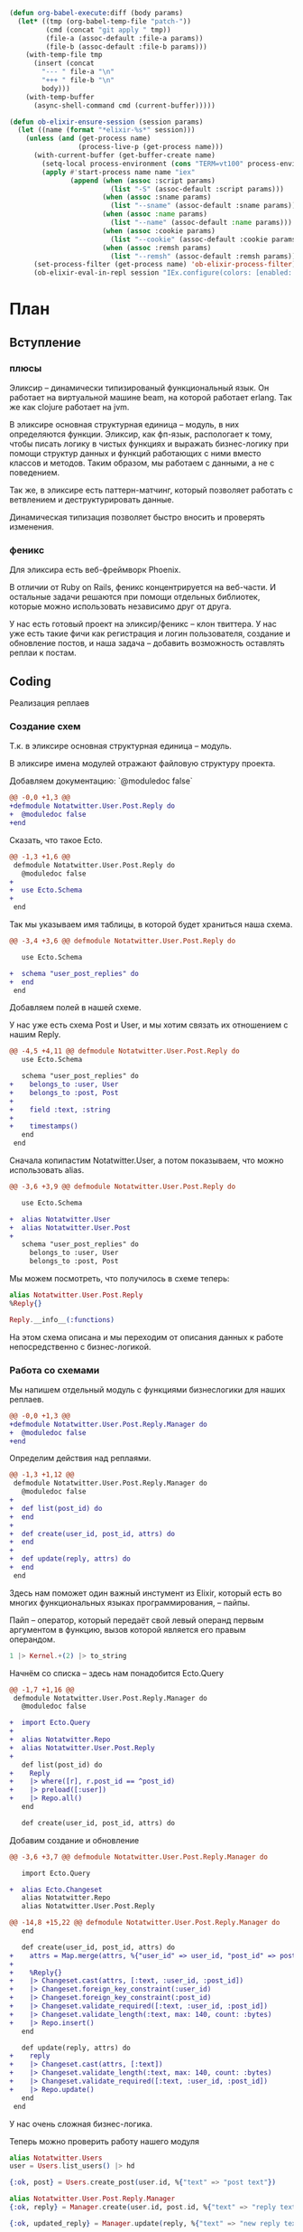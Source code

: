 #+property: header-args:elixir :dir "."
#+property: header-args:diff :results silent :dir "."
#+BEGIN_SRC emacs-lisp
(defun org-babel-execute:diff (body params)
  (let* ((tmp (org-babel-temp-file "patch-"))
         (cmd (concat "git apply " tmp))
         (file-a (assoc-default :file-a params))
         (file-b (assoc-default :file-b params)))
    (with-temp-file tmp
      (insert (concat
        "--- " file-a "\n"
        "+++ " file-b "\n"
        body)))
    (with-temp-buffer
      (async-shell-command cmd (current-buffer)))))
#+END_SRC
#+BEGIN_SRC emacs-lisp
(defun ob-elixir-ensure-session (session params)
  (let ((name (format "*elixir-%s*" session)))
    (unless (and (get-process name)
                 (process-live-p (get-process name)))
      (with-current-buffer (get-buffer-create name)
        (setq-local process-environment (cons "TERM=vt100" process-environment))
        (apply #'start-process name name "iex"
               (append (when (assoc :script params)
                         (list "-S" (assoc-default :script params)))
                       (when (assoc :sname params)
                         (list "--sname" (assoc-default :sname params)))
                       (when (assoc :name params)
                         (list "--name" (assoc-default :name params)))
                       (when (assoc :cookie params)
                         (list "--cookie" (assoc-default :cookie params)))
                       (when (assoc :remsh params)
                         (list "--remsh" (assoc-default :remsh params))))))
      (set-process-filter (get-process name) 'ob-elixir-process-filter)
      (ob-elixir-eval-in-repl session "IEx.configure(colors: [enabled: false])"))))
#+END_SRC
* План
** Вступление
*** плюсы

Эликсир -- динамически типизированый функциональный язык. Он работает
на виртуальной машине beam, на которой работает erlang. Так же как
clojure работает на jvm.

В эликсире основная структурная единица -- модуль, в них определяются
функции. Эликсир, как фп-язык, распологает к тому, чтобы писать логику
в чистых функциях и выражать бизнес-логику при помощи структур данных
и функций работающих с ними вместо классов и методов. Таким образом,
мы работаем с данными, а не с поведением.

Так же, в эликсире есть паттерн-матчинг, который позволяет работать
с ветвлением и деструктурировать данные.

Динамическая типизация позволяет быстро вносить и проверять изменения.

*** феникс

Для эликсира есть веб-фреймворк Phoenix.

В отличии от Ruby on Rails, феникс концентрируется на веб-части. И
остальные задачи решаются при помощи отдельных библиотек, которые
можно использовать независимо друг от друга.

У нас есть готовый проект на эликсир/феникс -- клон твиттера. У нас
уже есть такие фичи как регистрация и логин пользователя, создание и
обновление постов, и наша задача -- добавить возможность оставлять
реплаи к постам.

** Coding

   Реализация реплаев

*** Создание схем

Т.к. в эликсире основная структурная единица -- модуль.

В эликсире имена модулей отражают файловую структуру проекта.

Добавляем документацию: `@moduledoc false`

#+BEGIN_SRC diff :file-a "a/lib/notatwitter/user/post/reply.ex" :file-b "b/lib/notatwitter/user/post/reply.ex"
@@ -0,0 +1,3 @@
+defmodule Notatwitter.User.Post.Reply do
+  @moduledoc false
+end

#+END_SRC

Сказать, что такое Ecto.

#+BEGIN_SRC diff :file-a "a/lib/notatwitter/user/post/reply.ex" :file-b "b/lib/notatwitter/user/post/reply.ex"
@@ -1,3 +1,6 @@
 defmodule Notatwitter.User.Post.Reply do
   @moduledoc false
+
+  use Ecto.Schema
+
 end

#+END_SRC

Так мы указываем имя таблицы, в которой будет храниться наша схема.

#+BEGIN_SRC diff :file-a "a/lib/notatwitter/user/post/reply.ex" :file-b "b/lib/notatwitter/user/post/reply.ex"
@@ -3,4 +3,6 @@ defmodule Notatwitter.User.Post.Reply do
 
   use Ecto.Schema
 
+  schema "user_post_replies" do
+  end
 end

#+END_SRC

Добавляем полей в нашей схеме.

У нас уже есть схема Post и User, и мы хотим связать их отношением с
нашим Reply.

#+BEGIN_SRC diff :file-a "a/lib/notatwitter/user/post/reply.ex" :file-b "b/lib/notatwitter/user/post/reply.ex"
@@ -4,5 +4,11 @@ defmodule Notatwitter.User.Post.Reply do
   use Ecto.Schema
 
   schema "user_post_replies" do
+    belongs_to :user, User
+    belongs_to :post, Post
+
+    field :text, :string
+
+    timestamps()
   end
 end

#+END_SRC

Сначала копипастим Notatwitter.User, а потом показываем, что можно
использовать alias.

#+BEGIN_SRC diff :file-a "a/lib/notatwitter/user/post/reply.ex" :file-b "b/lib/notatwitter/user/post/reply.ex"
@@ -3,6 +3,9 @@ defmodule Notatwitter.User.Post.Reply do
 
   use Ecto.Schema
 
+  alias Notatwitter.User
+  alias Notatwitter.User.Post
+
   schema "user_post_replies" do
     belongs_to :user, User
     belongs_to :post, Post

#+END_SRC

Мы можем посмотреть, что получилось в схеме теперь:

#+BEGIN_SRC elixir :script mix :session new-session-1
alias Notatwitter.User.Post.Reply
%Reply{}
#+END_SRC

#+RESULTS:
#+begin_example
%Notatwitter.User.Post.Reply{
  __meta__: #Ecto.Schema.Metadata<:built, "user_post_replies">,
  id: nil,
  inserted_at: nil,
  post: #Ecto.Association.NotLoaded<association :post is not loaded>,
  post_id: nil,
  text: nil,
  updated_at: nil,
  user: #Ecto.Association.NotLoaded<association :user is not loaded>,
  user_id: nil
}
#+end_example

#+BEGIN_SRC elixir :script mix :session new-session-1
Reply.__info__(:functions)
#+END_SRC

#+RESULTS:
: [__changeset__: 0, __schema__: 1, __schema__: 2, __struct__: 0, __struct__: 1]

На этом схема описана и мы переходим от описания данных к работе
непосредственно с бизнес-логикой.

*** Работа со схемами

Мы напишем отдельный модуль с функциями бизнеслогики для наших реплаев.

#+BEGIN_SRC diff :file-a "a/lib/notatwitter/user/post/reply/manager.ex" :file-b "b/lib/notatwitter/user/post/reply/manager.ex"
@@ -0,0 +1,3 @@
+defmodule Notatwitter.User.Post.Reply.Manager do
+  @moduledoc false
+end

#+END_SRC

Определим действия над реплаями.

#+BEGIN_SRC diff :file-a "a/lib/notatwitter/user/post/reply/manager.ex" :file-b "b/lib/notatwitter/user/post/reply/manager.ex"
@@ -1,3 +1,12 @@
 defmodule Notatwitter.User.Post.Reply.Manager do
   @moduledoc false
+
+  def list(post_id) do
+  end
+
+  def create(user_id, post_id, attrs) do
+  end
+
+  def update(reply, attrs) do
+  end
 end

#+END_SRC

Здесь нам поможет один важный инстумент из Elixir, который есть во
многих функциональных языках программирования, -- пайпы.

Пайп -- оператор, который передаёт свой левый операнд первым
аргументом в функцию, вызов которой является его правым операндом.

#+BEGIN_SRC elixir
1 |> Kernel.+(2) |> to_string
#+END_SRC

#+RESULTS:
: "3"


Начнём со списка -- здесь нам понадобится Ecto.Query

#+BEGIN_SRC diff :file-a "a/lib/notatwitter/user/post/reply/manager.ex" :file-b "b/lib/notatwitter/user/post/reply/manager.ex"
@@ -1,7 +1,16 @@
 defmodule Notatwitter.User.Post.Reply.Manager do
   @moduledoc false
 
+  import Ecto.Query
+
+  alias Notatwitter.Repo
+  alias Notatwitter.User.Post.Reply
+
   def list(post_id) do
+    Reply
+    |> where([r], r.post_id == ^post_id)
+    |> preload([:user])
+    |> Repo.all()
   end
 
   def create(user_id, post_id, attrs) do

#+END_SRC

Добавим создание и обновление

#+BEGIN_SRC diff :file-a "a/lib/notatwitter/user/post/reply/manager.ex" :file-b "b/lib/notatwitter/user/post/reply/manager.ex"
@@ -3,6 +3,7 @@ defmodule Notatwitter.User.Post.Reply.Manager do
 
   import Ecto.Query
 
+  alias Ecto.Changeset
   alias Notatwitter.Repo
   alias Notatwitter.User.Post.Reply
 
@@ -14,8 +15,22 @@ defmodule Notatwitter.User.Post.Reply.Manager do
   end
 
   def create(user_id, post_id, attrs) do
+    attrs = Map.merge(attrs, %{"user_id" => user_id, "post_id" => post_id})
+
+    %Reply{}
+    |> Changeset.cast(attrs, [:text, :user_id, :post_id])
+    |> Changeset.foreign_key_constraint(:user_id)
+    |> Changeset.foreign_key_constraint(:post_id)
+    |> Changeset.validate_required([:text, :user_id, :post_id])
+    |> Changeset.validate_length(:text, max: 140, count: :bytes)
+    |> Repo.insert()
   end
 
   def update(reply, attrs) do
+    reply
+    |> Changeset.cast(attrs, [:text])
+    |> Changeset.validate_length(:text, max: 140, count: :bytes)
+    |> Changeset.validate_required([:text, :user_id, :post_id])
+    |> Repo.update()
   end
 end

#+END_SRC

У нас очень сложная бизнес-логика.

Теперь можно проверить работу нашего модуля

#+BEGIN_SRC elixir :script mix :session new-session-1
alias Notatwitter.Users
user = Users.list_users() |> hd
#+END_SRC

#+RESULTS:
#+begin_example
[36m[debug] QUERY OK source="users" db=2.9ms queue=0.1ms
SELECT u0."id", u0."username", u0."avatar", u0."inserted_at", u0."updated_at" FROM "users" AS u0 []
[0m %Notatwitter.User{
  __meta__: #Ecto.Schema.Metadata<:loaded, "users">,
  avatar: nil,
  followers: #Ecto.Association.NotLoaded<association :followers is not loaded>,
  follows: #Ecto.Association.NotLoaded<association :follows is not loaded>,
  id: 1,
  inserted_at: ~N[2019-11-10 14:53:17],
  posts: #Ecto.Association.NotLoaded<association :posts is not loaded>,
  updated_at: ~N[2019-11-10 14:53:17],
  username: "test"
}
#+end_example

#+BEGIN_SRC elixir :script mix :session new-session-1
{:ok, post} = Users.create_post(user.id, %{"text" => "post text"})
#+END_SRC

#+RESULTS:
#+begin_example
[32m[debug] QUERY OK db=12.2ms queue=2.7ms
INSERT INTO "user_posts" ("text","user_id","inserted_at","updated_at") VALUES ($1,$2,$3,$4) RETURNING "id" ["post text", 1, ~N[2020-02-24 16:30:54], ~N[2020-02-24 16:30:54]]
[0m [36m[debug] QUERY OK source="users" db=4.5ms queue=0.1ms
SELECT u0."id", u0."username", u0."avatar", u0."inserted_at", u0."updated_at", u0."id" FROM "users" AS u0 WHERE (u0."id" = $1) [1]
[0m {:ok,
 %Notatwitter.User.Post{
   __meta__: #Ecto.Schema.Metadata<:loaded, "user_posts">,
   id: 5,
   inserted_at: ~N[2020-02-24 16:30:54],
   text: "post text",
   updated_at: ~N[2020-02-24 16:30:54],
   user: %Notatwitter.User{
     __meta__: #Ecto.Schema.Metadata<:loaded, "users">,
     avatar: nil,
     followers: #Ecto.Association.NotLoaded<association :followers is not loaded>,
     follows: #Ecto.Association.NotLoaded<association :follows is not loaded>,
     id: 1,
     inserted_at: ~N[2019-11-10 14:53:17],
     posts: #Ecto.Association.NotLoaded<association :posts is not loaded>,
     updated_at: ~N[2019-11-10 14:53:17],
     username: "test"
   },
   user_id: 1
 }}
#+end_example

#+BEGIN_SRC elixir :script mix :session new-session-1
alias Notatwitter.User.Post.Reply.Manager
{:ok, reply} = Manager.create(user.id, post.id, %{"text" => "reply text"})
#+END_SRC

#+RESULTS:
#+begin_example
[32m[debug] QUERY OK db=64.4ms queue=2.1ms
INSERT INTO "user_post_replies" ("post_id","text","user_id","inserted_at","updated_at") VALUES ($1,$2,$3,$4,$5) RETURNING "id" [5, "reply text", 1, ~N[2020-02-24 16:32:03], ~N[2020-02-24 16:32:03]] 
[0m [36m[debug] QUERY OK source="users" db=3.0ms queue=0.1ms
SELECT u0."id", u0."username", u0."avatar", u0."inserted_at", u0."updated_at", u0."id" FROM "users" AS u0 WHERE (u0."id" = $1) [1]
[0m {:ok,
 %Notatwitter.User.Post.Reply{
   __meta__: #Ecto.Schema.Metadata<:loaded, "user_post_replies">,
   id: 6,
   inserted_at: ~N[2020-02-24 16:32:03],
   post: #Ecto.Association.NotLoaded<association :post is not loaded>,
   post_id: 5,
   text: "reply text",
   updated_at: ~N[2020-02-24 16:32:03],
   user: %Notatwitter.User{
     __meta__: #Ecto.Schema.Metadata<:loaded, "users">,
     avatar: nil,
     followers: #Ecto.Association.NotLoaded<association :followers is not loaded>,
     follows: #Ecto.Association.NotLoaded<association :follows is not loaded>,
     id: 1,
     inserted_at: ~N[2019-11-10 14:53:17],
     posts: #Ecto.Association.NotLoaded<association :posts is not loaded>,
     updated_at: ~N[2019-11-10 14:53:17],
     username: "test"
   },
   user_id: 1
 }}
#+end_example

#+BEGIN_SRC elixir :script mix :session new-session-1
{:ok, updated_reply} = Manager.update(reply, %{"text" => "new reply text"})
#+END_SRC

#+RESULTS:
#+begin_example
[33m[debug] QUERY OK db=38.0ms queue=2.5ms
UPDATE "user_post_replies" SET "text" = $1, "updated_at" = $2 WHERE "id" = $3 ["new reply text", ~N[2020-02-24 16:32:50], 6]
[0m {:ok,
 %Notatwitter.User.Post.Reply{
   __meta__: #Ecto.Schema.Metadata<:loaded, "user_post_replies">,
   id: 6,
   inserted_at: ~N[2020-02-24 16:32:03],
   post: #Ecto.Association.NotLoaded<association :post is not loaded>,
   post_id: 5,
   text: "new reply text",
   updated_at: ~N[2020-02-24 16:32:50],
   user: %Notatwitter.User{
     __meta__: #Ecto.Schema.Metadata<:loaded, "users">,
     avatar: nil,
     followers: #Ecto.Association.NotLoaded<association :followers is not loaded>,
     follows: #Ecto.Association.NotLoaded<association :follows is not loaded>,
     id: 1,
     inserted_at: ~N[2019-11-10 14:53:17],
     posts: #Ecto.Association.NotLoaded<association :posts is not loaded>,
     updated_at: ~N[2019-11-10 14:53:17],
     username: "test"
   },
   user_id: 1
 }}
#+end_example

#+BEGIN_SRC elixir :script mix :session new-session-1
Manager.list(post.id)
#+END_SRC

#+RESULTS:
#+begin_example
[36m[debug] QUERY OK source="user_post_replies" db=1.1ms queue=1.3ms
SELECT u0."id", u0."user_id", u0."post_id", u0."text", u0."inserted_at", u0."updated_at" FROM "user_post_replies" AS u0 WHERE (u0."post_id" = $1) [5]
[0m [36m[debug] QUERY OK source="users" db=0.7ms queue=0.1ms
SELECT u0."id", u0."username", u0."avatar", u0."inserted_at", u0."updated_at", u0."id" FROM "users" AS u0 WHERE (u0."id" = $1) [1]
[0m [
  %Notatwitter.User.Post.Reply{
    __meta__: #Ecto.Schema.Metadata<:loaded, "user_post_replies">,
    id: 6,
    inserted_at: ~N[2020-02-24 16:32:03],
    post: #Ecto.Association.NotLoaded<association :post is not loaded>,
    post_id: 5,
    text: "new reply text",
    updated_at: ~N[2020-02-24 16:32:50],
    user: %Notatwitter.User{
      __meta__: #Ecto.Schema.Metadata<:loaded, "users">,
      avatar: nil,
      followers: #Ecto.Association.NotLoaded<association :followers is not loaded>,
      follows: #Ecto.Association.NotLoaded<association :follows is not loaded>,
      id: 1,
      inserted_at: ~N[2019-11-10 14:53:17],
      posts: #Ecto.Association.NotLoaded<association :posts is not loaded>,
      updated_at: ~N[2019-11-10 14:53:17],
      username: "test"
    },
    user_id: 1
  }
]
#+end_example

*** Контексты

После того, как мы закончили с описанием бизнес-логики, мы переходим к её
описанию в интерфейсном модуле, через который наша веб-часть будет с
ней работать. Таким образом, мы её инкапсулируем.

Для описания делегата мы используем ключевое слово defdelegate,
которму нужно предоставить модуль и имя функции, которым мы делегируем
работу.

#+BEGIN_SRC diff :file-a "a/lib/notatwitter/users.ex" :file-b "b/lib/notatwitter/users.ex"
@@ -3,6 +3,7 @@ defmodule Notatwitter.Users do
 
   alias Notatwitter.{Auth, User}
   alias Notatwitter.User.Post
+  alias Notatwitter.User.Post.Reply
 
   defdelegate list_users(), to: User.Manager, as: :list
   defdelegate find_user(id), to: User.Manager, as: :find
@@ -13,4 +14,13 @@ defmodule Notatwitter.Users do
   defdelegate find_post(post_id), to: Post.Manager, as: :find
   defdelegate create_post(user_id, attrs), to: Post.Manager, as: :create
   defdelegate update_post(post_id, attrs), to: Post.Manager, as: :update
+
+  defdelegate list_replies(post_id), to: Reply.Manager, as: :list
+  defdelegate find_reply(reply_id), to: Reply.Manager, as: :find
+
+  defdelegate create_reply(user_id, post_id, attrs),
+    to: Reply.Manager,
+    as: :create
+
+  defdelegate update_reply(reply_id, attrs), to: Reply.Manager, as: :update
 end

#+END_SRC

*** Роутер

После того, как мы закончили с бизнес-логикой, мы переходим
к веб-части. Для начала мы определим в роутере эндпоинты, по которым
клиент будет работать с этой бизнес-логикой.

Феникс предоставляет ключевое слово resources, чтобы описывать
стандартные CRUD-опирации над ресурсами. Они могут быть вложенными. В
нём мы указываем часть пути до ресурса, контроллер, в котором это
действие выполняется и список действий, описанных в этом контроллере.

#+BEGIN_SRC diff :file-a "a/lib/notatwitter_web/router.ex" :file-b "b/lib/notatwitter_web/router.ex"
@@ -20,7 +20,11 @@ defmodule NotatwitterWeb.Router do
       get "/posts", PostController, :index
     end
 
-    resources "/posts", PostController, only: [:create, :update]
+    resources "/posts", PostController, only: [:create, :update] do
+      resources "/replies", ReplyController, only: [:index, :create]
+    end
+
+    resources "/replies", ReplyController, only: [:update]
   end
 
   scope "/auth", NotatwitterWeb.Auth do

#+END_SRC

*** Контроллер

Создадим файл контроллера. Его имя должно оканчиваться на Controller.

Для того, чтобы описать контроллер, нам надо использовать модуль
NotatwitterWeb с аргументом :controller.

#+BEGIN_SRC diff :file-a "a/lib/notatwitter_web/controllers/reply_controller.ex" :file-b "b/lib/notatwitter_web/controllers/reply_controller.ex"
@@ -0,0 +1,3 @@
+defmodule NotatwitterWeb.ReplyController do
+  @moduledoc false
+end

#+END_SRC

Определим действия. Это функции, принимающие два аргумента -- `conn`
предоставляет информацию о подключении, а второй аргументы, который
нам пока не важен -- всевозможные параметры из запроса (json body,
form-data, query и вот это всё).

#+BEGIN_SRC diff :file-a "a/lib/notatwitter_web/controllers/reply_controller.ex" :file-b "b/lib/notatwitter_web/controllers/reply_controller.ex"
@@ -1,3 +1,14 @@
 defmodule NotatwitterWeb.ReplyController do
   @moduledoc false
+
+  use NotatwitterWeb, :controller
+
+  def index(conn, _) do
+  end
+
+  def create(conn, _) do
+  end
+
+  def update(conn, _) do
+  end
 end

#+END_SRC

Ресурсы предоставляют нам параметры, которые тоже помещаются во второй
аргумент. Мы извлечём их прямо оттуда.

#+BEGIN_SRC diff :file-a "a/lib/notatwitter_web/controllers/reply_controller.ex" :file-b "b/lib/notatwitter_web/controllers/reply_controller.ex"
@@ -3,12 +3,12 @@ defmodule NotatwitterWeb.ReplyController do
 
   use NotatwitterWeb, :controller
 
-  def index(conn, _) do
+  def index(conn, %{"post_id" => post_id}) do
   end
 
-  def create(conn, _) do
+  def create(conn, %{"post_id" => post_id} = params) do
   end
 
-  def update(conn, _) do
+  def update(conn, %{"id" => id} = params) do
   end
 end

#+END_SRC

В контроллере мы будем вызывать нашу бизнес-логику, и, как можно было
заметить, создание требует не только id поста, к которому привязан
реплай, но и id пользователя, его сделавшего. Для его получения мы
используем функцию current_resource из библиотеки Guardian, которая
отвечает за авторизацию и извлечение ресурса пользователя. Мы ей
передаём текущую структуру коннекшона и получаем пользователя.

#+BEGIN_SRC diff :file-a "a/lib/notatwitter_web/controllers/reply_controller.ex" :file-b "b/lib/notatwitter_web/controllers/reply_controller.ex"
@@ -7,6 +7,7 @@ defmodule NotatwitterWeb.ReplyController do
   end
 
   def create(conn, %{"post_id" => post_id} = params) do
+    %{id: user_id} = Guardian.Plug.current_resource(conn)
   end
 
   def update(conn, %{"id" => id} = params) do

#+END_SRC

Теперь, когда все необходимые параметры у нас есть, мы можем
переходить к вызову функций из контекста. Здесь мы просто передаём
возвращённые данные в соответствующие вьюшки.

- [ ] Небольшой интродакшон в with

Теперь нам нужно выполнить два действия: найти пост по id и попытаться
создать к этому посту реплай. Каждое из этих действий может вернуть
ошибку, и нам надо вернуть первую ошибку, с которой мы столкнёмся. В
этом нам поможет конструкия with.

На этом этапе реплай уже успешно создан. Т.к. при создании мы должны
вернуть 201, мы вызываем на conn функцию put_status, которая
устанавливает статус ответа. После этого мы можем вызывать render.

#+BEGIN_SRC diff :file-a "a/lib/notatwitter_web/controllers/reply_controller.ex" :file-b "b/lib/notatwitter_web/controllers/reply_controller.ex"
@@ -3,13 +3,27 @@ defmodule NotatwitterWeb.ReplyController do
 
   use NotatwitterWeb, :controller
 
+  alias Notatwitter.Users
+
   def index(conn, %{"post_id" => post_id}) do
+    replies = Users.list_replies(post_id)
+    render(conn, "index.json", replies: replies)
   end
 
   def create(conn, %{"post_id" => post_id} = params) do
     %{id: user_id} = Guardian.Plug.current_resource(conn)
+
+    with {:ok, reply} <- Users.create_reply(user_id, post_id, params) do
+      conn
+      |> put_status(:created)
+      |> render("created.json", reply: reply)
+    end
   end
 
   def update(conn, %{"id" => id} = params) do
+    with {:ok, reply} <- Users.find_reply(id),
+         {:ok, reply} <- Users.update_reply(reply, params) do
+      render(conn, "updated.json", reply: reply)
+    end
   end
 end

#+END_SRC

Как мы можем увидеть, мы никак не контролируем права на редактирование
-- а ведь это действие, которое может совершить только автор
реплая. Чтобы это исправить, мы будем использовать библиотеку
Bodyguard. Нам надо передать модуль, где определены права, название
действия, текущего пользователя и сам объект, над которым совершается
действие.

#+BEGIN_SRC diff :file-a "a/lib/notatwitter_web/controllers/reply_controller.ex" :file-b "b/lib/notatwitter_web/controllers/reply_controller.ex"
@@ -3,6 +3,7 @@ defmodule NotatwitterWeb.ReplyController do
 
   use NotatwitterWeb, :controller
 
+  alias Notatwitter.User.AccessPolicy
   alias Notatwitter.Users
 
   def index(conn, %{"post_id" => post_id}) do
@@ -21,7 +22,11 @@ defmodule NotatwitterWeb.ReplyController do
   end
 
   def update(conn, %{"id" => id} = params) do
+    current_user = Guardian.Plug.current_resource(conn)
+
     with {:ok, reply} <- Users.find_reply(id),
+         :ok <-
+           Bodyguard.permit(AccessPolicy, :update_reply, current_user, reply),
          {:ok, reply} <- Users.update_reply(reply, params) do
       render(conn, "updated.json", reply: reply)
     end

#+END_SRC

Теперь надо перейти к определению модуля с правами и добавить правила
для нашего действия.

#+BEGIN_SRC diff :file-a "a/lib/notatwitter/user/access_policy.ex" :file-b "b/lib/notatwitter/user/access_policy.ex"
@@ -18,6 +18,11 @@ defmodule Notatwitter.User.AccessPolicy do
     :ok
   end
 
+  @impl true
+  def authorize(:update_reply, %{id: id}, %{user_id: id}) do
+    :ok
+  end
+
   @impl true
   def authorize(_, _, _) do
     :error

#+END_SRC

Все действия в контроллере должны возвращать структуру %Plug.Conn{},
но некоторые действия сейчас возвращают error-тупл на ошибке. Это
сделано специально, чтобы не писать вложенные кейсы и не переписывать
сотни раз обработку ошибок. Мы можем подключить fallback controller,
который будет обрабатывать возвращённые не-conn значения.

#+BEGIN_SRC diff :file-a "a/lib/notatwitter_web/controllers/reply_controller.ex" :file-b "b/lib/notatwitter_web/controllers/reply_controller.ex"
@@ -6,6 +6,8 @@ defmodule NotatwitterWeb.ReplyController do
   alias Notatwitter.User.AccessPolicy
   alias Notatwitter.Users
 
+  action_fallback NotatwitterWeb.ErrorController
+
   def index(conn, %{"post_id" => post_id}) do
     replies = Users.list_replies(post_id)
     render(conn, "index.json", replies: replies)

#+END_SRC

На этом с контроллерами всё, и мы переходим ко вью.

*** Вью

Как всегда, нам нужно создать модуль. Модули вью имеют такое же имя,
что и соответствующий им модуль контроллера, но с заменой окончания
Controller на View.

#+BEGIN_SRC diff :file-a "a/lib/notatwitter_web/views/reply_view.ex" :file-b "b/lib/notatwitter_web/views/reply_view.ex"
@@ -0,0 +1,3 @@
+defmodule NotatwitterWeb.ReplyView do
+  @moduledoc false
+end

#+END_SRC

Действия во вью определяются паттерн-матчингом на первом параметре
функции `render/2`. Мы определим функции для наших действий, а так же
общий `render/2`, который будет непосредственно отрисовывать реплай.

#+BEGIN_SRC diff :file-a "a/lib/notatwitter_web/views/reply_view.ex" :file-b "b/lib/notatwitter_web/views/reply_view.ex"
@@ -1,3 +1,17 @@
 defmodule NotatwitterWeb.ReplyView do
   @moduledoc false
+
+  use NotatwitterWeb, :view
+
+  def render("index.json", %{replies: replies}) do
+  end
+
+  def render("created.json", %{reply: reply}) do
+  end
+
+  def render("updated.json", %{reply: reply}) do
+  end
+
+  def render("reply.json", %{reply: %{user: user} = reply}) do
+  end
 end

#+END_SRC

Сначала сделаем общую вьюху. В ней мы будем возвращать мапу с полями
-- она автоматически сконвертится в json нашим фреймворком.

#+BEGIN_SRC diff :file-a "a/lib/notatwitter_web/views/reply_view.ex" :file-b "b/lib/notatwitter_web/views/reply_view.ex"
@@ -13,5 +13,13 @@ defmodule NotatwitterWeb.ReplyView do
   end
 
   def render("reply.json", %{reply: %{user: user} = reply}) do
+    %{
+      id: reply.id,
+      user_id: user.id,
+      username: user.username,
+      avatar: image_url({user.avatar, user}, :big),
+      created_at: datetime_to_integer(reply.inserted_at),
+      text: reply.text
+    }
   end
 end

#+END_SRC

Теперь нам надо только вызвать эту вьюху в отдельных вьюхах на каждое
действие.

Для "created.json" и "updated.json" мы будем вызывать её через
`render_one/4` -- он просто находит указанную вьюху и передаёт туда
первый аргумент.

#+BEGIN_SRC diff :file-a "a/lib/notatwitter_web/views/reply_view.ex" :file-b "b/lib/notatwitter_web/views/reply_view.ex"
@@ -7,9 +7,11 @@ defmodule NotatwitterWeb.ReplyView do
   end
 
   def render("created.json", %{reply: reply}) do
+    render_one(reply, __MODULE__, "reply.json")
   end
 
   def render("updated.json", %{reply: reply}) do
+    render_one(reply, __MODULE__, "reply.json")
   end
 
   def render("reply.json", %{reply: %{user: user} = reply}) do

#+END_SRC

В случае с "index.json" мы имеем дело не с одним реплаем, а со
списком. С ними нам поможет `render_many/4`.

#+BEGIN_SRC diff :file-a "a/lib/notatwitter_web/views/reply_view.ex" :file-b "b/lib/notatwitter_web/views/reply_view.ex"
@@ -4,6 +4,7 @@ defmodule NotatwitterWeb.ReplyView do
   use NotatwitterWeb, :view
 
   def render("index.json", %{replies: replies}) do
+    render_many(replies, __MODULE__, "reply.json")
   end
 
   def render("created.json", %{reply: reply}) do

#+END_SRC

На этом со вьюхами закончили.

*** Запускаем

Для теста мы воспользуемся рест-клиентом для имакса.

#+BEGIN_SRC sh :dir "." :results output :exports both :eval yes
mix phx.server
#+END_SRC

#+BEGIN_SRC restclient
POST http://localhost:4000/auth/register
Accept: application/json
Content-Type: application/json

{"username":"username","password":"password"}
#+END_SRC

#+RESULTS:
#+BEGIN_SRC js
{
  "id": 6,
  "username": "username"
}
// POST http://localhost:4000/auth/register
// HTTP/1.1 201 Created
// cache-control: max-age=0, private, must-revalidate
// content-length: 30
// content-type: application/json; charset=utf-8
// cross-origin-window-policy: deny
// date: Mon, 24 Feb 2020 16:11:15 GMT
// server: Cowboy
// x-content-type-options: nosniff
// x-download-options: noopen
// x-frame-options: SAMEORIGIN
// x-permitted-cross-domain-policies: none
// x-request-id: FfZijCQGM5eG9rgAAAEE
// x-xss-protection: 1; mode=block
// Request duration: 2.221744s
#+END_SRC

#+BEGIN_SRC restclient
POST http://localhost:4000/auth/login
Accept: application/json
Content-Type: application/json

{"username":"username","password":"password"}
#+END_SRC

#+RESULTS:
#+BEGIN_SRC js
{
  "id": 6,
  "token": "eyJhbGciOiJIUzUxMiIsInR5cCI6IkpXVCJ9.eyJhdWQiOiJub3RhdHdpdHRlciIsImV4cCI6MTU4NDk3OTk1NywiaWF0IjoxNTgyNTYwNzU3LCJpc3MiOiJub3RhdHdpdHRlciIsImp0aSI6IjAwMjBkZjdhLTI4MzgtNDlkYy05OTQzLWY5OGY0NWE4ZmVlNCIsIm5iZiI6MTU4MjU2MDc1Niwic3ViIjoiNiIsInR5cCI6ImFjY2VzcyJ9.hKEShyjLV2VVMdxE-hLZ3B61GnkqNtzjyjDFtb-0VkIP8xcG2u-rOtKRnvyCSRdHrzIzlf5aBQUQpDFnBMfehw",
  "username": "username"
}
// POST http://localhost:4000/auth/login
// HTTP/1.1 200 OK
// cache-control: max-age=0, private, must-revalidate
// content-length: 381
// content-type: application/json; charset=utf-8
// cross-origin-window-policy: deny
// date: Mon, 24 Feb 2020 16:12:37 GMT
// server: Cowboy
// x-content-type-options: nosniff
// x-download-options: noopen
// x-frame-options: SAMEORIGIN
// x-permitted-cross-domain-policies: none
// x-request-id: FfZin3qbOBUYl5YAAAEk
// x-xss-protection: 1; mode=block
// set-cookie: sessionToken=eyJhbGciOiJIUzUxMiIsInR5cCI6IkpXVCJ9.eyJhdWQiOiJub3RhdHdpdHRlciIsImV4cCI6MTU4NDk3OTk1NywiaWF0IjoxNTgyNTYwNzU3LCJpc3MiOiJub3RhdHdpdHRlciIsImp0aSI6IjAwMjBkZjdhLTI4MzgtNDlkYy05OTQzLWY5OGY0NWE4ZmVlNCIsIm5iZiI6MTU4MjU2MDc1Niwic3ViIjoiNiIsInR5cCI6ImFjY2VzcyJ9.hKEShyjLV2VVMdxE-hLZ3B61GnkqNtzjyjDFtb-0VkIP8xcG2u-rOtKRnvyCSRdHrzIzlf5aBQUQpDFnBMfehw; Path=/; Max-Age=86400
// Request duration: 1.846802s
#+END_SRC

#+BEGIN_SRC restclient
POST http://localhost:4000/posts
Accept: application/json
Content-Type: application/json

{"text":"new post!"}
#+END_SRC

#+RESULTS:
#+BEGIN_SRC js
{
  "avatar": null,
  "createdAt": 1582560864,
  "id": 3,
  "text": "new post!",
  "userId": 6,
  "username": "username"
}
// POST http://localhost:4000/posts
// HTTP/1.1 201 Created
// cache-control: max-age=0, private, must-revalidate
// content-length: 97
// content-type: application/json; charset=utf-8
// cross-origin-window-policy: deny
// date: Mon, 24 Feb 2020 16:14:24 GMT
// server: Cowboy
// x-content-type-options: nosniff
// x-download-options: noopen
// x-frame-options: SAMEORIGIN
// x-permitted-cross-domain-policies: none
// x-request-id: FfZiuJ0CMGRgKm4AAAGE
// x-xss-protection: 1; mode=block
// set-cookie: sessionToken=eyJhbGciOiJIUzUxMiIsInR5cCI6IkpXVCJ9.eyJhdWQiOiJub3RhdHdpdHRlciIsImV4cCI6MTU4NDk3OTk1NywiaWF0IjoxNTgyNTYwNzU3LCJpc3MiOiJub3RhdHdpdHRlciIsImp0aSI6IjAwMjBkZjdhLTI4MzgtNDlkYy05OTQzLWY5OGY0NWE4ZmVlNCIsIm5iZiI6MTU4MjU2MDc1Niwic3ViIjoiNiIsInR5cCI6ImFjY2VzcyJ9.hKEShyjLV2VVMdxE-hLZ3B61GnkqNtzjyjDFtb-0VkIP8xcG2u-rOtKRnvyCSRdHrzIzlf5aBQUQpDFnBMfehw; Path=/; Max-Age=86400
// Request duration: 0.319683s
#+END_SRC

#+BEGIN_SRC restclient
POST http://localhost:4000/posts/3/replies
Accept: application/json
Content-Type: application/json

{"text":"reply!"}
#+END_SRC

#+RESULTS:
#+BEGIN_SRC js
{
  "avatar": null,
  "createdAt": 1582560956,
  "id": 5,
  "text": "reply!",
  "userId": 6,
  "username": "username"
}
// POST http://localhost:4000/posts/3/replies
// HTTP/1.1 201 Created
// cache-control: max-age=0, private, must-revalidate
// content-length: 94
// content-type: application/json; charset=utf-8
// cross-origin-window-policy: deny
// date: Mon, 24 Feb 2020 16:15:56 GMT
// server: Cowboy
// x-content-type-options: nosniff
// x-download-options: noopen
// x-frame-options: SAMEORIGIN
// x-permitted-cross-domain-policies: none
// x-request-id: FfZizifZc9S8BfwAAAHk
// x-xss-protection: 1; mode=block
// set-cookie: sessionToken=eyJhbGciOiJIUzUxMiIsInR5cCI6IkpXVCJ9.eyJhdWQiOiJub3RhdHdpdHRlciIsImV4cCI6MTU4NDk3OTk1NywiaWF0IjoxNTgyNTYwNzU3LCJpc3MiOiJub3RhdHdpdHRlciIsImp0aSI6IjAwMjBkZjdhLTI4MzgtNDlkYy05OTQzLWY5OGY0NWE4ZmVlNCIsIm5iZiI6MTU4MjU2MDc1Niwic3ViIjoiNiIsInR5cCI6ImFjY2VzcyJ9.hKEShyjLV2VVMdxE-hLZ3B61GnkqNtzjyjDFtb-0VkIP8xcG2u-rOtKRnvyCSRdHrzIzlf5aBQUQpDFnBMfehw; Path=/; Max-Age=86400
// Request duration: 0.169850s
#+END_SRC

#+BEGIN_SRC restclient
GET http://localhost:4000/posts/3/replies
Accept: application/json
Content-Type: application/json
#+END_SRC

#+RESULTS:
#+BEGIN_SRC js
[
  {
    "avatar": null,
    "createdAt": 1582560956,
    "id": 5,
    "text": "reply!",
    "userId": 6,
    "username": "username"
  }
]
// GET http://localhost:4000/posts/3/replies
// HTTP/1.1 200 OK
// cache-control: max-age=0, private, must-revalidate
// content-length: 96
// content-type: application/json; charset=utf-8
// cross-origin-window-policy: deny
// date: Mon, 24 Feb 2020 16:17:01 GMT
// server: Cowboy
// x-content-type-options: nosniff
// x-download-options: noopen
// x-frame-options: SAMEORIGIN
// x-permitted-cross-domain-policies: none
// x-request-id: FfZi3Wk3yE2b6sgAAAMB
// x-xss-protection: 1; mode=block
// set-cookie: sessionToken=eyJhbGciOiJIUzUxMiIsInR5cCI6IkpXVCJ9.eyJhdWQiOiJub3RhdHdpdHRlciIsImV4cCI6MTU4NDk3OTk1NywiaWF0IjoxNTgyNTYwNzU3LCJpc3MiOiJub3RhdHdpdHRlciIsImp0aSI6IjAwMjBkZjdhLTI4MzgtNDlkYy05OTQzLWY5OGY0NWE4ZmVlNCIsIm5iZiI6MTU4MjU2MDc1Niwic3ViIjoiNiIsInR5cCI6ImFjY2VzcyJ9.hKEShyjLV2VVMdxE-hLZ3B61GnkqNtzjyjDFtb-0VkIP8xcG2u-rOtKRnvyCSRdHrzIzlf5aBQUQpDFnBMfehw; Path=/; Max-Age=86400
// Request duration: 0.153013s
#+END_SRC

Мы во вьюшке хотим иметь username и id пользователя, который связан с
реплаем. Поэтому нам нужно их достать из базы данных. Для этого мы
воспользуемся Repo.preload.

Мы вынесем логику создания пользователя в отдельную функцию, в with
убедимся, что пользователь создался, и в теле вызовем Repo.preload.

Так же, прелоад нужно добавить в нашу функцию list.

#+BEGIN_SRC diff :file-a "a/lib/notatwitter/user/post/reply/manager.ex" :file-b "b/lib/notatwitter/user/post/reply/manager.ex"
@@ -15,6 +15,12 @@ defmodule Notatwitter.User.Post.Reply.Manager do
   end
 
   def create(user_id, post_id, attrs) do
+    with {:ok, reply} <- do_create(user_id, post_id, attrs) do
+      {:ok, Repo.preload(reply, [:user])}
+    end
+  end
+
+  defp do_create(user_id, post_id, attrs) do
     attrs = Map.merge(attrs, %{"user_id" => user_id, "post_id" => post_id})
 
     %Reply{}
@@ -26,7 +32,13 @@ defmodule Notatwitter.User.Post.Reply.Manager do
     |> Repo.insert()
   end
 
-  def update(reply, attrs) do
+  def update(%Reply{} = reply, attrs) do
+    with {:ok, reply} <- do_update(reply, attrs) do
+      {:ok, Repo.preload(reply, [:user])}
+    end
+  end
+
+  defp do_update(reply, attrs) do
     reply
     |> Changeset.cast(attrs, [:text])
     |> Changeset.validate_length(:text, max: 140, count: :bytes)

#+END_SRC

Теперь всё должно работать.
